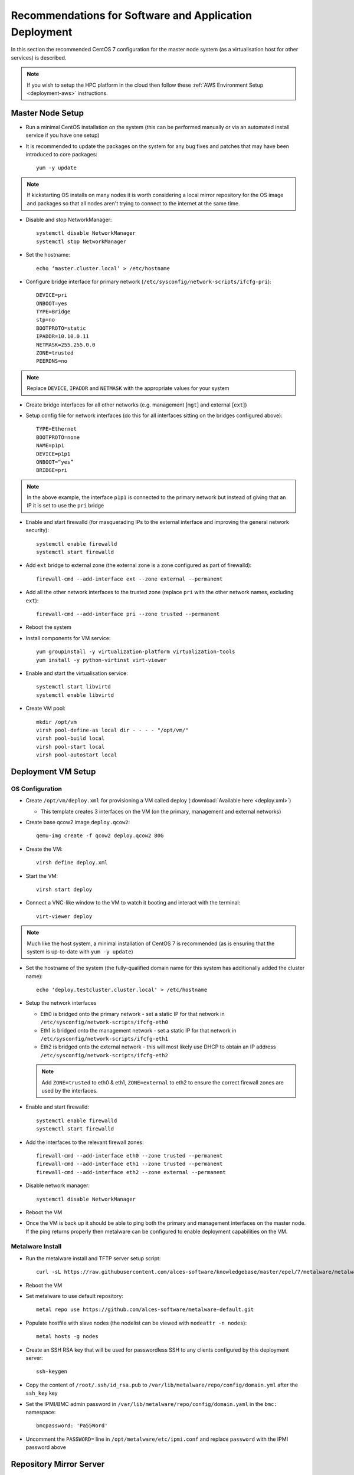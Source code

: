 .. _deployment-guidelines:

Recommendations for Software and Application Deployment
=======================================================

In this section the recommended CentOS 7 configuration for the master node system (as a virtualisation host for other services) is described. 

.. note:: If you wish to setup the HPC platform in the cloud then follow these :ref:`AWS Environment Setup <deployment-aws>` instructions.

Master Node Setup
-----------------

- Run a minimal CentOS installation on the system (this can be performed manually or via an automated install service if you have one setup)
- It is recommended to update the packages on the system for any bug fixes and patches that may have been introduced to core packages::

    yum -y update

.. note:: If kickstarting OS installs on many nodes it is worth considering a local mirror repository for the OS image and packages so that all nodes aren't trying to connect to the internet at the same time.

- Disable and stop NetworkManager::

    systemctl disable NetworkManager
    systemctl stop NetworkManager

- Set the hostname::

    echo ‘master.cluster.local’ > /etc/hostname

- Configure bridge interface for primary network (``/etc/sysconfig/network-scripts/ifcfg-pri``)::

    DEVICE=pri
    ONBOOT=yes
    TYPE=Bridge
    stp=no
    BOOTPROTO=static
    IPADDR=10.10.0.11
    NETMASK=255.255.0.0
    ZONE=trusted
    PEERDNS=no

.. note:: Replace ``DEVICE``, ``IPADDR`` and ``NETMASK`` with the appropriate values for your system

- Create bridge interfaces for all other networks (e.g. management [``mgt``] and external [``ext``])

- Setup config file for network interfaces (do this for all interfaces sitting on the bridges configured above)::

    TYPE=Ethernet
    BOOTPROTO=none
    NAME=p1p1
    DEVICE=p1p1
    ONBOOT=“yes”
    BRIDGE=pri

.. note:: In the above example, the interface ``p1p1`` is connected to the primary network but instead of giving that an IP it is set to use the ``pri`` bridge

- Enable and start firewalld (for masquerading IPs to the external interface and improving the general network security)::

    systemctl enable firewalld
    systemctl start firewalld

- Add ``ext`` bridge to external zone (the external zone is a zone configured as part of firewalld)::

    firewall-cmd --add-interface ext --zone external --permanent

- Add all the other network interfaces to the trusted zone (replace ``pri`` with the other network names, excluding ``ext``)::

    firewall-cmd --add-interface pri --zone trusted --permanent

- Reboot the system 

- Install components for VM service::

    yum groupinstall -y virtualization-platform virtualization-tools 
    yum install -y python-virtinst virt-viewer

- Enable and start the virtualisation service::

    systemctl start libvirtd
    systemctl enable libvirtd

- Create VM pool::

    mkdir /opt/vm
    virsh pool-define-as local dir - - - - "/opt/vm/"
    virsh pool-build local
    virsh pool-start local
    virsh pool-autostart local

Deployment VM Setup
-------------------

OS Configuration
^^^^^^^^^^^^^^^^

- Create ``/opt/vm/deploy.xml`` for provisioning a VM called deploy (:download:`Available here <deploy.xml>`)

  - This template creates 3 interfaces on the VM (on the primary, management and external networks)

- Create base qcow2 image ``deploy.qcow2``::

    qemu-img create -f qcow2 deploy.qcow2 80G

- Create the VM::

    virsh define deploy.xml

- Start the VM::

    virsh start deploy

- Connect a VNC-like window to the VM to watch it booting and interact with the terminal::

    virt-viewer deploy

.. note:: Much like the host system, a minimal installation of CentOS 7 is recommended (as is ensuring that the system is up-to-date with ``yum -y update``)

- Set the hostname of the system (the fully-qualified domain name for this system has additionally added the cluster name)::

    echo 'deploy.testcluster.cluster.local' > /etc/hostname

- Setup the network interfaces

  - Eth0 is bridged onto the primary network - set a static IP for that network in ``/etc/sysconfig/network-scripts/ifcfg-eth0`` 
  - Eth1 is bridged onto the management network - set a static IP for that network in ``/etc/sysconfig/network-scripts/ifcfg-eth1`` 
  - Eth2 is bridged onto the external network - this will most likely use DHCP to obtain an IP address ``/etc/sysconfig/network-scripts/ifcfg-eth2`` 
  
  .. note:: Add ``ZONE=trusted`` to eth0 & eth1, ``ZONE=external`` to eth2 to ensure the correct firewall zones are used by the interfaces.

- Enable and start firewalld::

    systemctl enable firewalld
    systemctl start firewalld

- Add the interfaces to the relevant firewall zones::

    firewall-cmd --add-interface eth0 --zone trusted --permanent
    firewall-cmd --add-interface eth1 --zone trusted --permanent
    firewall-cmd --add-interface eth2 --zone external --permanent
  
- Disable network manager::

    systemctl disable NetworkManager
    
- Reboot the VM

- Once the VM is back up it should be able to ping both the primary and management interfaces on the master node. If the ping returns properly then metalware can be configured to enable deployment capabilities on the VM.

Metalware Install
^^^^^^^^^^^^^^^^^

- Run the metalware install and TFTP server setup script::

    curl -sL https://raw.githubusercontent.com/alces-software/knowledgebase/master/epel/7/metalware/metalware.sh | sudo /bin/bash
 
- Reboot the VM

- Set metalware to use default repository::

    metal repo use https://github.com/alces-software/metalware-default.git

- Populate hostfile with slave nodes (the nodelist can be viewed with ``nodeattr -n nodes``)::

    metal hosts -g nodes

- Create an SSH RSA key that will be used for passwordless SSH to any clients configured by this deployment server::

    ssh-keygen

- Copy the content of ``/root/.ssh/id_rsa.pub`` to ``/var/lib/metalware/repo/config/domain.yml`` after the ``ssh_key`` key

- Set the IPMI/BMC admin password in ``/var/lib/metalware/repo/config/domain.yaml`` in the ``bmc:`` namespace::

    bmcpassword: 'Pa55Word'

- Uncomment the ``PASSWORD=`` line in ``/opt/metalware/etc/ipmi.conf`` and replace ``password`` with the IPMI password above

Repository Mirror Server
------------------------

On Master Node
^^^^^^^^^^^^^^

- Create ``/opt/vm/repo.xml`` for deploying the repo VM (:download:`Available here <repo.xml>`)

- Create disk image for the repo VM::

    qemu-img create -f qcow2 repo.qcow2 150G

- Define the VM::

    virsh define repo.xml

On Deploy VM
^^^^^^^^^^^^

- Add the repo server to ``/opt/metalware/etc/genders``, an example entry is below::

    # SERVICES
    repo1 repo,services,cluster,domain

- Create a deployment file specifically for ``repo1`` at ``/var/lib/metalware/repo/config/repo1.yaml`` with the following content::

    networks:
      pri:
        ip: 10.10.0.2

      mgt:
        defined: false
    
    repoconfig:
      is_server: true

- Add the following to ``/var/lib/metalware/repo/config/domain.yaml`` (the reposerver IP should match the one specified in ``repo1.yaml``)::

    localmirror: true
    repoconfig:
      reposerver: 10.10.0.2
      repopath: repo
      repourl: http://<%= repoconfig.reposerver %>/<%= repoconfig.repopath %>
      is_server: false
    upstreamrepos:
      centos:
        name: centos
        baseurl: http://mirror.ox.ac.uk/sites/mirror.centos.org/7/os/x86_64/
        # description to be used for yum repo [optional] 
        #description: The base CentOS repository
      centos-updates:
        name: centos-updates
        baseurl: http://mirror.ox.ac.uk/sites/mirror.centos.org/7/updates/x86_64/
        # check GPG signatures of packages [optional]
        #gpgcheck: 1
      centos-extras:
        name: centos-extras
        baseurl: http://mirror.ox.ac.uk/sites/mirror.centos.org/7/extras/x86_64/
      epel:
        name: epel
        baseurl: http://anorien.csc.warwick.ac.uk/mirrors/epel/7/x86_64/
        # disable the repository [optional]
        enabled: 0
        # lower the repo priority [optional]
        priority: 11
        # don't skip repo if it isn't available [optional]
        #skip_if_unavailable: 0
    localrepos:
      centos:
        name: centos
        baseurl: <%= repoconfig.repourl %>/centos/
      centos-updates:
        name: centos-updates
        baseurl: <%= repoconfig.repourl %>/centos-updates/
      centos-extras:
        name: centos-extras
        baseurl: <%= repoconfig.repourl %>/centos-extras/
      custom:
        # custom repo at /opt/alces/repo/custom for storing any additional RPMs
        name: custom
        baseurl: <%= repoconfig.repourl %>/custom/
        # increase the repo priority [optional]
        priority: 1
      epel:
        name: epel
        baseurl: <%= repoconfig.repourl %>/epel/
        enabled: 0
        priority: 11

.. note:: Any repos added to ``domain.yaml`` must include a ``name`` and a ``baseurl`` element. Optionally the repo definitions can include ``description``, ``enabled`` (default: 1), ``skip_if_unavailable`` (default: 1), ``gpgcheck`` (default: 0) and ``priority`` (default: 10) to override the default values that are set when generating the repos.

- Additionally, add the following to the ``setup:`` namespace list in ``/var/lib/metalware/repo/config/domain.yaml``::

    - /opt/alces/install/scripts/repos.sh

- Modify ``/var/lib/metalware/repo/kickstart/default``

  - Old line::
  
      #url --url=http://${_ALCES_BUILDSERVER}/${_ALCES_CLUSTER}/repo/centos/
      url --url=http://mirror.ox.ac.uk/sites/mirror.centos.org/7/os/x86_64/
  
  - New line::
  
      <% if localmirror -%>
      url --url=<%= repoconfig.repourl %>/centos/
      <% else -%>
      url --url=http://mirror.ox.ac.uk/sites/mirror.centos.org/7/os/x86_64/
      <% end -%>

- Download the ``repos.sh`` script to the above location::

    mkdir -p /opt/alces/install/scripts/
    cd /opt/alces/install/scripts/
    wget https://raw.githubusercontent.com/alces-software/knowledgebase/master/epel/7/repo/repos.sh

- Follow :ref:`client-deployment` to setup the compute nodes

- The repo VM will now be up and can be logged in with passwordless SSH from the deployment VM and will have a clone of the CentOS upstream repositories locally.

.. _first-boot:

First Boot Script Environment Setup
-----------------------------------

- Setting up the first boot script environment allows for things like Nvidia drivers and other installers to execute at boot time on a node in the correct environment

- Download the first run script from the knowledgebase::

    mkdir -p /opt/alces/install/scripts/
    cd /opt/alces/install/scripts/
    wget https://raw.githubusercontent.com/alces-software/knowledgebase/master/epel/7/firstrun/firstrun.sh

- Add the script to the beginning of the ``scripts:`` namespace in ``/var/lib/metalware/repo/config/domain.yaml``::

    - /opt/alces/install/scripts/firstrun.sh

Compute Node Infiniband Setup
-----------------------------

- Create a configuration file specifically for the nodes group ``/var/lib/metalware/repo/config/nodes.yaml`` with the ib network setup::

    ib:
      defined: true
      ib_use_installer: false
      mellanoxinstaller: http://route/to/MLNX_OFED_LINUX-x86_64.tgz
      ip: 

.. note:: If you want to install the Mellanox driver (and not use the IB drivers from the CentOS repositories), set ``ib_use_installer`` to ``true`` and set ``mellanoxinstaller`` to the location of the mellanox OFED installer.

- Download the ``infiniband.sh`` script from the knowledgebase::

    mkdir -p /opt/alces/install/scripts/
    cd /opt/alces/install/scripts/
    wget https://raw.githubusercontent.com/alces-software/knowledgebase/master/epel/7/infiniband/infiniband.sh

- Add the script to the ``scripts:`` namespace list in ``/var/lib/metalware/repo/config/domain.yaml``::

    - /opt/alces/install/scripts/infiniband.sh

- Follow :ref:`client-deployment` to setup the compute nodes

Compute Node Nvidia Driver Setup
--------------------------------

- This requires the :ref:`First Boot Script Environment <first-boot>` to be setup

- If the repo VM was configured then download the Nvidia installer to ``/opt/alces/installers/`` on the repo VM as ``nvidia.run``

.. note:: If no repo VM has been setup then a server definition on the deployment system will need to be setup.

- Download the ``nvidia.sh`` script from the knowledgebase::

    mkdir -p /opt/alces/install/scripts/
    cd /opt/alces/install/scripts/
    wget https://raw.githubusercontent.com/alces-software/knowledgebase/master/epel/7/nvidia/nvidia.sh

.. note:: If the HTTP server has been setup elsewhere then replace ``URL=`` with the path to the directory containing the ``nvidia.run`` script.

- Add the script to the ``scripts:`` namespace list in ``/var/lib/metalware/repo/config/domain.yaml``::

    - /opt/alces/install/scripts/nvidia.sh

.. _client-deployment:

Client Deployment Example
-------------------------

- Start the deployment VM listening for PXE requests::

    metal hunter -i eth0

- Boot up the client node

- The deployment VM will print a line when the node has connected, when this happens enter the hostname for the system (this should be a hostname that exists in the nodelist mentioned earlier)

- Once the hostname has been added the previous metal command can be cancelled (with ctrl-c)

- Add the host entry for the node::

    metal hosts node_name

- Generate DHCP entry for the node::

    metal dhcp -t default

- Start the deployment VM serving installation files to the node (replace slave01 with the hostname of the client node)::

    metal build slave01

.. note:: If building multiple systems the genders group can be specified instead of the node hostname. For example, all compute nodes can be built with ``metal build -g nodes``.

- The client node can be rebooted and it will begin an automatic installation of CentOS 7

- The ``metal build`` will automatically exit when the client installation has completed

- Passwordless SSH should now work to the client node

Summary
-------

The master node is now configured and hosting a deployment VM which will be able to install other nodes in the HPC environment over the network.
